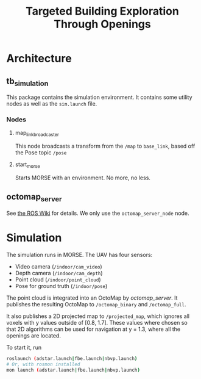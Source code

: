 #+TITLE: Targeted Building Exploration Through Openings

#+OPTIONS: toc:nil

#+TOC: headlines 3

* Architecture
** tb_simulation
This package contains the simulation environment. It contains some utility nodes
as well as the =sim.launch= file.

*** Nodes
**** map_link_broadcaster
This node broadcasts a transform from the =/map= to =base_link=, based off the
Pose topic =/pose=
**** start_morse
Starts MORSE with an environment. No more, no less.
** octomap_server
See [[http://wiki.ros.org/octomap_server][the ROS Wiki]] for details. We only use the =octomap_server_node= node.
* Simulation
The simulation runs in MORSE. The UAV has four sensors:

- Video camera (=/indoor/cam_video=)
- Depth camera (=/indoor/cam_depth=)
- Point cloud (=/indoor/point_cloud=)
- Pose for ground truth (=/indoor/pose=)

The point cloud is integrated into an OctoMap by [[octomap_server]]. It publishes
the resulting OctoMap to =/octomap_binary= and =/octomap_full=.

It also publishes a 2D projected map to =/projected_map=, which ignores all
voxels with y values outside of [0.8, 1.7]. These values where chosen so that 2D
algorithms can be used for navigation at y = 1.3, where all the openings are
located.

To start it, run

#+BEGIN_SRC sh
roslaunch (adstar.launch|fbe.launch|nbvp.launch)
# Or, with rosmon installed
mon launch (adstar.launch|fbe.launch|nbvp.launch)
#+END_SRC
